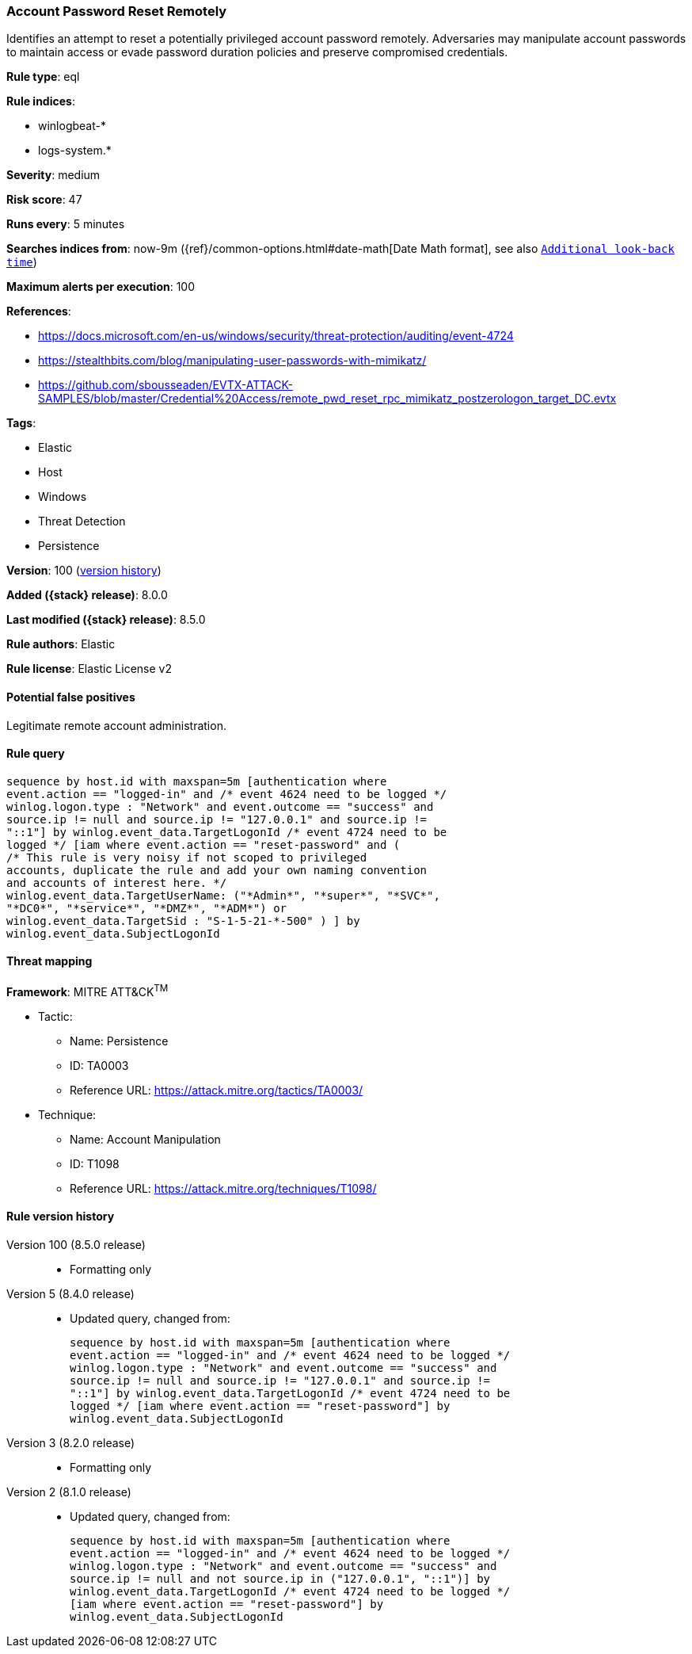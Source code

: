 [[account-password-reset-remotely]]
=== Account Password Reset Remotely

Identifies an attempt to reset a potentially privileged account password remotely. Adversaries may manipulate account passwords to maintain access or evade password duration policies and preserve compromised credentials.

*Rule type*: eql

*Rule indices*:

* winlogbeat-*
* logs-system.*

*Severity*: medium

*Risk score*: 47

*Runs every*: 5 minutes

*Searches indices from*: now-9m ({ref}/common-options.html#date-math[Date Math format], see also <<rule-schedule, `Additional look-back time`>>)

*Maximum alerts per execution*: 100

*References*:

* https://docs.microsoft.com/en-us/windows/security/threat-protection/auditing/event-4724
* https://stealthbits.com/blog/manipulating-user-passwords-with-mimikatz/
* https://github.com/sbousseaden/EVTX-ATTACK-SAMPLES/blob/master/Credential%20Access/remote_pwd_reset_rpc_mimikatz_postzerologon_target_DC.evtx

*Tags*:

* Elastic
* Host
* Windows
* Threat Detection
* Persistence

*Version*: 100 (<<account-password-reset-remotely-history, version history>>)

*Added ({stack} release)*: 8.0.0

*Last modified ({stack} release)*: 8.5.0

*Rule authors*: Elastic

*Rule license*: Elastic License v2

==== Potential false positives

Legitimate remote account administration.

==== Rule query


[source,js]
----------------------------------
sequence by host.id with maxspan=5m [authentication where
event.action == "logged-in" and /* event 4624 need to be logged */
winlog.logon.type : "Network" and event.outcome == "success" and
source.ip != null and source.ip != "127.0.0.1" and source.ip !=
"::1"] by winlog.event_data.TargetLogonId /* event 4724 need to be
logged */ [iam where event.action == "reset-password" and (
/* This rule is very noisy if not scoped to privileged
accounts, duplicate the rule and add your own naming convention
and accounts of interest here. */
winlog.event_data.TargetUserName: ("*Admin*", "*super*", "*SVC*",
"*DC0*", "*service*", "*DMZ*", "*ADM*") or
winlog.event_data.TargetSid : "S-1-5-21-*-500" ) ] by
winlog.event_data.SubjectLogonId
----------------------------------

==== Threat mapping

*Framework*: MITRE ATT&CK^TM^

* Tactic:
** Name: Persistence
** ID: TA0003
** Reference URL: https://attack.mitre.org/tactics/TA0003/
* Technique:
** Name: Account Manipulation
** ID: T1098
** Reference URL: https://attack.mitre.org/techniques/T1098/

[[account-password-reset-remotely-history]]
==== Rule version history

Version 100 (8.5.0 release)::
* Formatting only

Version 5 (8.4.0 release)::
* Updated query, changed from:
+
[source, js]
----------------------------------
sequence by host.id with maxspan=5m [authentication where
event.action == "logged-in" and /* event 4624 need to be logged */
winlog.logon.type : "Network" and event.outcome == "success" and
source.ip != null and source.ip != "127.0.0.1" and source.ip !=
"::1"] by winlog.event_data.TargetLogonId /* event 4724 need to be
logged */ [iam where event.action == "reset-password"] by
winlog.event_data.SubjectLogonId
----------------------------------

Version 3 (8.2.0 release)::
* Formatting only

Version 2 (8.1.0 release)::
* Updated query, changed from:
+
[source, js]
----------------------------------
sequence by host.id with maxspan=5m [authentication where
event.action == "logged-in" and /* event 4624 need to be logged */
winlog.logon.type : "Network" and event.outcome == "success" and
source.ip != null and not source.ip in ("127.0.0.1", "::1")] by
winlog.event_data.TargetLogonId /* event 4724 need to be logged */
[iam where event.action == "reset-password"] by
winlog.event_data.SubjectLogonId
----------------------------------

